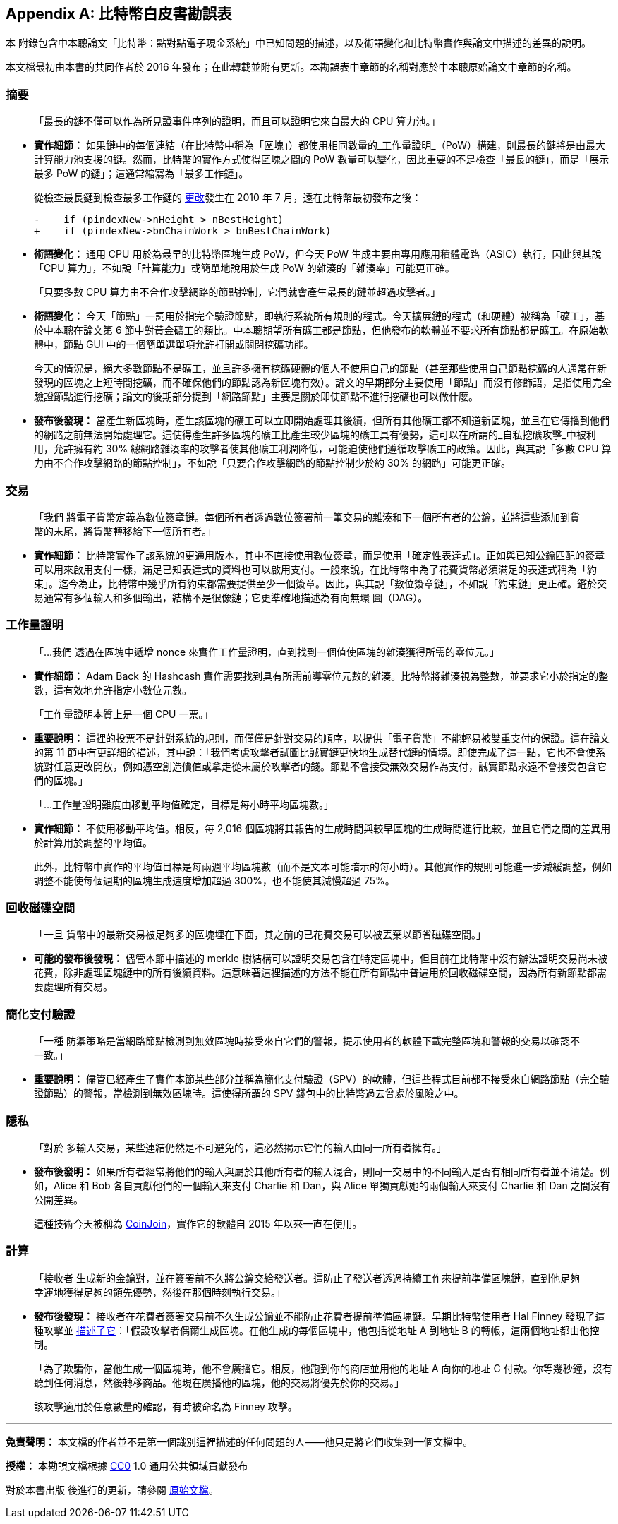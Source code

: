 [appendix]
== 比特幣白皮書勘誤表

本 ((("Bitcoin whitepaper", "errata", id="bitcoin-whitepaper-errata")))((("whitepaper (Bitcoin)", "errata", id="whitepaper-errata")))附錄包含中本聰論文「比特幣：點對點電子現金系統」中已知問題的描述，以及術語變化和比特幣實作與論文中描述的差異的說明。

本文檔最初由本書的共同作者於 2016 年發布；在此轉載並附有更新。本勘誤表中章節的名稱對應於中本聰原始論文中章節的名稱。

=== 摘要

____
「最長的鏈不僅可以作為所見證事件序列的證明，而且可以證明它來自最大的 CPU 算力池。」
____

* *實作細節：* 如果鏈中的每個連結（在比特幣中稱為「區塊」）都使用相同數量的_工作量證明_（PoW）構建，則最長的鏈將是由最大計算能力池支援的鏈。然而，比特幣的實作方式使得區塊之間的 PoW 數量可以變化，因此重要的不是檢查「最長的鏈」，而是「展示最多 PoW 的鏈」；這通常縮寫為「最多工作鏈」。
+
從檢查最長鏈到檢查最多工作鏈的 https://oreil.ly/XYZzx[更改]發生在 2010 年 7 月，遠在比特幣最初發布之後：
+
[source,diff]
----
-    if (pindexNew->nHeight > nBestHeight)
+    if (pindexNew->bnChainWork > bnBestChainWork)
----

[role="less_space pagebreak-before"]
* *術語變化：* 通用 CPU 用於為最早的比特幣區塊生成 PoW，但今天 PoW 生成主要由專用應用積體電路（ASIC）執行，因此與其說「CPU 算力」，不如說「計算能力」或簡單地說用於生成 PoW 的雜湊的「雜湊率」可能更正確。

____
「只要多數 CPU 算力由不合作攻擊網路的節點控制，它們就會產生最長的鏈並超過攻擊者。」
____

* *術語變化：* 今天「節點」一詞用於指完全驗證節點，即執行系統所有規則的程式。今天擴展鏈的程式（和硬體）被稱為「礦工」，基於中本聰在論文第 6 節中對黃金礦工的類比。中本聰期望所有礦工都是節點，但他發布的軟體並不要求所有節點都是礦工。在原始軟體中，節點 GUI 中的一個簡單選單項允許打開或關閉挖礦功能。
+
今天的情況是，絕大多數節點不是礦工，並且許多擁有挖礦硬體的個人不使用自己的節點（甚至那些使用自己節點挖礦的人通常在新發現的區塊之上短時間挖礦，而不確保他們的節點認為新區塊有效）。論文的早期部分主要使用「節點」而沒有修飾語，是指使用完全驗證節點進行挖礦；論文的後期部分提到「網路節點」主要是關於即使節點不進行挖礦也可以做什麼。
* *發布後發現：* 當產生新區塊時，產生該區塊的礦工可以立即開始處理其後續，但所有其他礦工都不知道新區塊，並且在它傳播到他們的網路之前無法開始處理它。這使得產生許多區塊的礦工比產生較少區塊的礦工具有優勢，這可以在所謂的_自私挖礦攻擊_中被利用，允許擁有約 30% 總網路雜湊率的攻擊者使其他礦工利潤降低，可能迫使他們遵循攻擊礦工的政策。因此，與其說「多數 CPU 算力由不合作攻擊網路的節點控制」，不如說「只要合作攻擊網路的節點控制少於約 30% 的網路」可能更正確。

=== 交易

____
「我們 ((("transactions", "errata in Bitcoin whitepaper", id="transaction-errata")))將電子貨幣定義為數位簽章鏈。每個所有者透過數位簽署前一筆交易的雜湊和下一個所有者的公鑰，並將這些添加到貨幣的末尾，將貨幣轉移給下一個所有者。」
____

* *實作細節：* 比特幣實作了該系統的更通用版本，其中不直接使用數位簽章，而是使用「確定性表達式」。正如與已知公鑰匹配的簽章可以用來啟用支付一樣，滿足已知表達式的資料也可以啟用支付。一般來說，在比特幣中為了花費貨幣必須滿足的表達式稱為「約束」。迄今為止，比特幣中幾乎所有約束都需要提供至少一個簽章。因此，與其說「數位簽章鏈」，不如說「約束鏈」更正確。鑑於交易通常有多個輸入和多個輸出，結構不是很像鏈；它更準確地描述為有向無環 ((("transactions", "errata in Bitcoin whitepaper", startref="transaction-errata")))圖（DAG）。

=== 工作量證明

____
「...我們 ((("proof-of-work algorithm", "errata in Bitcoin whitepaper", id="proof-errata")))透過在區塊中遞增 nonce 來實作工作量證明，直到找到一個值使區塊的雜湊獲得所需的零位元。」
____

* *實作細節：* Adam Back 的 Hashcash 實作需要找到具有所需前導零位元數的雜湊。比特幣將雜湊視為整數，並要求它小於指定的整數，這有效地允許指定小數位元數。

____
「工作量證明本質上是一個 CPU 一票。」
____

* *重要說明：* 這裡的投票不是針對系統的規則，而僅僅是針對交易的順序，以提供「電子貨幣」不能輕易被雙重支付的保證。這在論文的第 11 節中有更詳細的描述，其中說：「我們考慮攻擊者試圖比誠實鏈更快地生成替代鏈的情境。即使完成了這一點，它也不會使系統對任意更改開放，例如憑空創造價值或拿走從未屬於攻擊者的錢。節點不會接受無效交易作為支付，誠實節點永遠不會接受包含它們的區塊。」

____
「...工作量證明難度由移動平均值確定，目標是每小時平均區塊數。」
____

* *實作細節：* 不使用移動平均值。相反，每 2,016 個區塊將其報告的生成時間與較早區塊的生成時間進行比較，並且它們之間的差異用於計算用於調整的平均值。
+
此外，比特幣中實作的平均值目標是每兩週平均區塊數（而不是文本可能暗示的每小時）。其他實作的規則可能進一步減緩調整，例如調整不能使每個週期的區塊生成速度增加超過 300%，也不能使其減慢超過 ((("proof-of-work algorithm", "errata in Bitcoin whitepaper", startref="proof-errata")))75%。

=== 回收磁碟空間

____
「一旦 ((("disk space, reclaiming")))((("reclaiming disk space")))((("blocks", "reclaiming disk space")))貨幣中的最新交易被足夠多的區塊埋在下面，其之前的已花費交易可以被丟棄以節省磁碟空間。」
____

* *可能的發布後發現：* 儘管本節中描述的 merkle 樹結構可以證明交易包含在特定區塊中，但目前在比特幣中沒有辦法證明交易尚未被花費，除非處理區塊鏈中的所有後續資料。這意味著這裡描述的方法不能在所有節點中普遍用於回收磁碟空間，因為所有新節點都需要處理所有交易。

=== 簡化支付驗證

____
「一種 ((("payment verification", "errata in Bitcoin whitepaper")))((("verifying", "payment", "errata in Bitcoin whitepaper")))防禦策略是當網路節點檢測到無效區塊時接受來自它們的警報，提示使用者的軟體下載完整區塊和警報的交易以確認不一致。」
____

* *重要說明：* 儘管已經產生了實作本節某些部分並稱為簡化支付驗證（SPV）的軟體，但這些程式目前都不接受來自網路節點（完全驗證節點）的警報，當檢測到無效區塊時。這使得所謂的 SPV 錢包中的比特幣過去曾處於風險之中。

=== 隱私

____
「對於 ((("privacy", "errata in Bitcoin whitepaper")))多輸入交易，某些連結仍然是不可避免的，這必然揭示它們的輸入由同一所有者擁有。」
____

* *發布後發明：* 如果所有者經常將他們的輸入與屬於其他所有者的輸入混合，則同一交易中的不同輸入是否有相同所有者並不清楚。例如，Alice 和 Bob 各自貢獻他們的一個輸入來支付 Charlie 和 Dan，與 Alice 單獨貢獻她的兩個輸入來支付 Charlie 和 Dan 之間沒有公開差異。
+
這種技術今天被稱為 https://oreil.ly/UBEJX[CoinJoin]，實作它的軟體自 2015 年以來一直在使用。

=== 計算

____
「接收者 ((("calculations", "errata in Bitcoin whitepaper")))生成新的金鑰對，並在簽署前不久將公鑰交給發送者。這防止了發送者透過持續工作來提前準備區塊鏈，直到他足夠幸運地獲得足夠的領先優勢，然後在那個時刻執行交易。」
____

* *發布後發現：* 接收者在花費者簽署交易前不久生成公鑰並不能防止花費者提前準備區塊鏈。早期比特幣使用者 Hal Finney 發現了這種攻擊並 https://oreil.ly/kg_Xe[描述了它]：「假設攻擊者偶爾生成區塊。在他生成的每個區塊中，他包括從地址 A 到地址 B 的轉帳，這兩個地址都由他控制。
+
「為了欺騙你，當他生成一個區塊時，他不會廣播它。相反，他跑到你的商店並用他的地址 A 向你的地址 C 付款。你等幾秒鐘，沒有聽到任何消息，然後轉移商品。他現在廣播他的區塊，他的交易將優先於你的交易。」
+
該攻擊適用於任意數量的確認，有時被命名為 Finney 攻擊。

'''''

*免責聲明：* 本文檔的作者並不是第一個識別這裡描述的任何問題的人——他只是將它們收集到一個文檔中。

*授權：* 本勘誤文檔根據 https://oreil.ly/xZeBR[CC0] 1.0 通用公共領域貢獻發布

對於本書出版 ((("Bitcoin whitepaper", "errata", startref="bitcoin-whitepaper-errata")))((("whitepaper (Bitcoin)", "errata", startref="whitepaper-errata")))後進行的更新，請參閱 https://oreil.ly/ygExa[原始文檔]。
